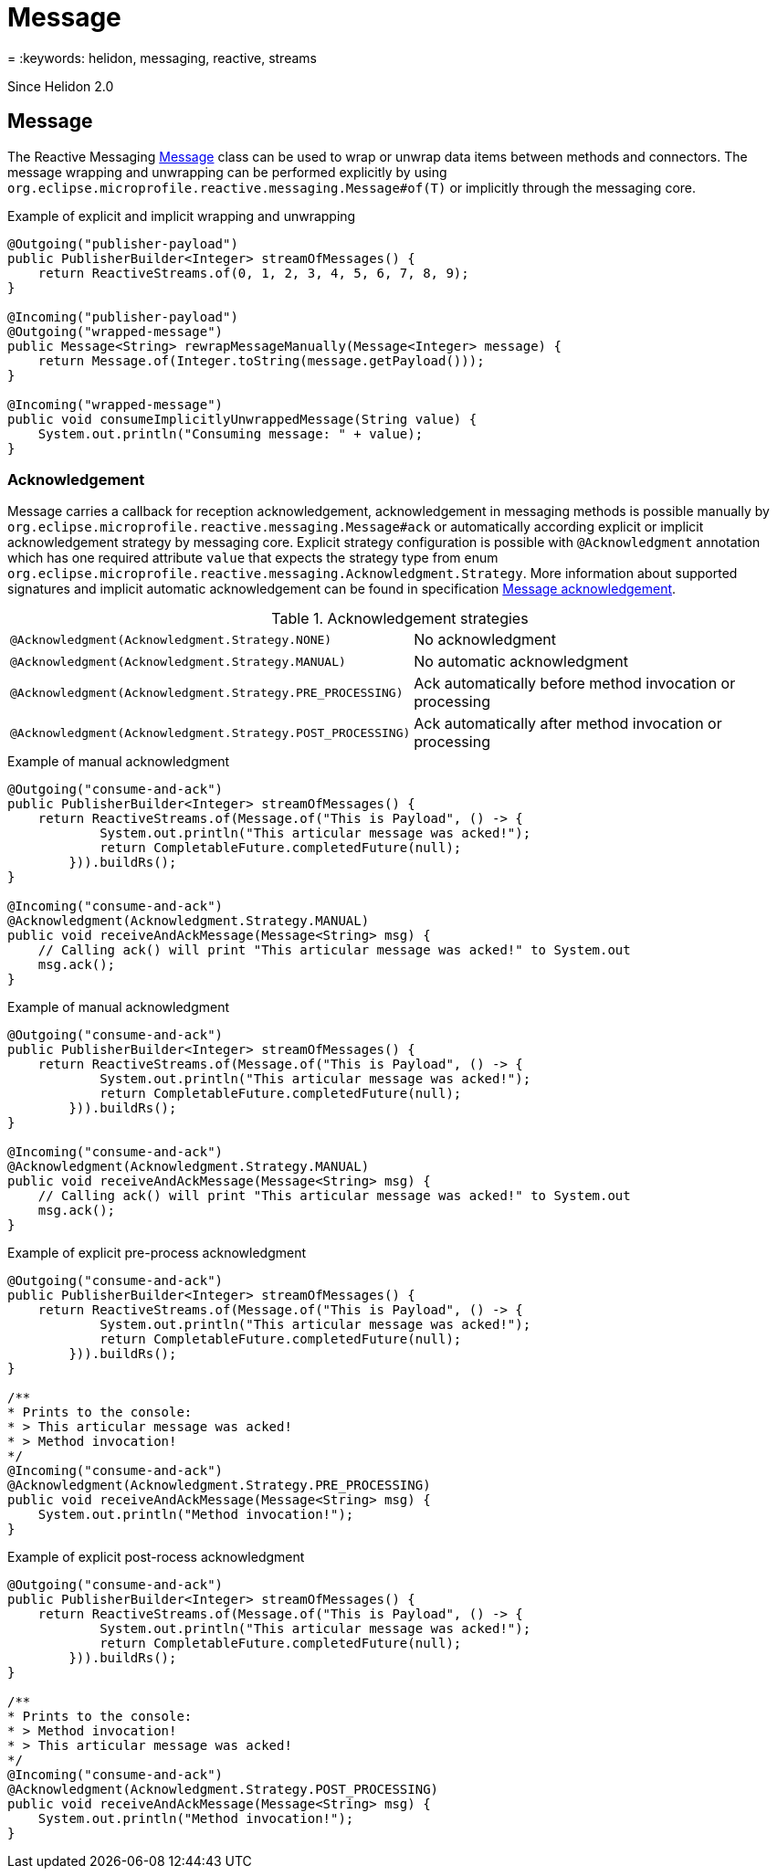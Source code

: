 ///////////////////////////////////////////////////////////////////////////////

    Copyright (c) 2020 Oracle and/or its affiliates.

    Licensed under the Apache License, Version 2.0 (the "License");
    you may not use this file except in compliance with the License.
    You may obtain a copy of the License at

        http://www.apache.org/licenses/LICENSE-2.0

    Unless required by applicable law or agreed to in writing, software
    distributed under the License is distributed on an "AS IS" BASIS,
    WITHOUT WARRANTIES OR CONDITIONS OF ANY KIND, either express or implied.
    See the License for the specific language governing permissions and
    limitations under the License.

///////////////////////////////////////////////////////////////////////////////

= Message
:description: Helidon MicroProfile Reactive Messaging
= :keywords: helidon, messaging, reactive, streams

Since Helidon 2.0

== Message
The Reactive Messaging
https://download.eclipse.org/microprofile/microprofile-reactive-messaging-1.0/microprofile-reactive-messaging-spec.html#_message[Message]
class can be used to wrap or unwrap data items between methods and connectors.
The message wrapping and unwrapping can be performed explicitly by using
`org.eclipse.microprofile.reactive.messaging.Message#of(T)` or implicitly through the messaging core.

[source,java]
.Example of explicit and implicit wrapping and unwrapping
----
@Outgoing("publisher-payload")
public PublisherBuilder<Integer> streamOfMessages() {
    return ReactiveStreams.of(0, 1, 2, 3, 4, 5, 6, 7, 8, 9);
}

@Incoming("publisher-payload")
@Outgoing("wrapped-message")
public Message<String> rewrapMessageManually(Message<Integer> message) {
    return Message.of(Integer.toString(message.getPayload()));
}

@Incoming("wrapped-message")
public void consumeImplicitlyUnwrappedMessage(String value) {
    System.out.println("Consuming message: " + value);
}
----

=== Acknowledgement
Message carries a callback for reception acknowledgement, acknowledgement in messaging methods is possible manually by
`org.eclipse.microprofile.reactive.messaging.Message#ack` or automatically according explicit
or implicit acknowledgement strategy by messaging core. Explicit strategy configuration is possible
with `@Acknowledgment` annotation which has one required attribute `value` that expects the strategy type from enum
`org.eclipse.microprofile.reactive.messaging.Acknowledgment.Strategy`. More information about supported signatures
and implicit automatic acknowledgement can be found in specification
https://download.eclipse.org/microprofile/microprofile-reactive-messaging-1.0/microprofile-reactive-messaging-spec.html#_message_acknowledgement[Message acknowledgement].

[[terms]]
.Acknowledgement strategies
|===
|`@Acknowledgment(Acknowledgment.Strategy.NONE)`| No acknowledgment
|`@Acknowledgment(Acknowledgment.Strategy.MANUAL)`| No automatic acknowledgment
|`@Acknowledgment(Acknowledgment.Strategy.PRE_PROCESSING)`| Ack automatically before method invocation or processing
|`@Acknowledgment(Acknowledgment.Strategy.POST_PROCESSING)`| Ack automatically after method invocation or processing
|===

[source,java]
.Example of manual acknowledgment
----
@Outgoing("consume-and-ack")
public PublisherBuilder<Integer> streamOfMessages() {
    return ReactiveStreams.of(Message.of("This is Payload", () -> {
            System.out.println("This articular message was acked!");
            return CompletableFuture.completedFuture(null);
        })).buildRs();
}

@Incoming("consume-and-ack")
@Acknowledgment(Acknowledgment.Strategy.MANUAL)
public void receiveAndAckMessage(Message<String> msg) {
    // Calling ack() will print "This articular message was acked!" to System.out
    msg.ack();
}
----

[source,java]
.Example of manual acknowledgment
----
@Outgoing("consume-and-ack")
public PublisherBuilder<Integer> streamOfMessages() {
    return ReactiveStreams.of(Message.of("This is Payload", () -> {
            System.out.println("This articular message was acked!");
            return CompletableFuture.completedFuture(null);
        })).buildRs();
}

@Incoming("consume-and-ack")
@Acknowledgment(Acknowledgment.Strategy.MANUAL)
public void receiveAndAckMessage(Message<String> msg) {
    // Calling ack() will print "This articular message was acked!" to System.out
    msg.ack();
}
----
[source,java]
.Example of explicit pre-process acknowledgment
----
@Outgoing("consume-and-ack")
public PublisherBuilder<Integer> streamOfMessages() {
    return ReactiveStreams.of(Message.of("This is Payload", () -> {
            System.out.println("This articular message was acked!");
            return CompletableFuture.completedFuture(null);
        })).buildRs();
}

/**
* Prints to the console:
* > This articular message was acked!
* > Method invocation!
*/
@Incoming("consume-and-ack")
@Acknowledgment(Acknowledgment.Strategy.PRE_PROCESSING)
public void receiveAndAckMessage(Message<String> msg) {
    System.out.println("Method invocation!");
}
----
[source,java]
.Example of explicit post-rocess acknowledgment
----
@Outgoing("consume-and-ack")
public PublisherBuilder<Integer> streamOfMessages() {
    return ReactiveStreams.of(Message.of("This is Payload", () -> {
            System.out.println("This articular message was acked!");
            return CompletableFuture.completedFuture(null);
        })).buildRs();
}

/**
* Prints to the console:
* > Method invocation!
* > This articular message was acked!
*/
@Incoming("consume-and-ack")
@Acknowledgment(Acknowledgment.Strategy.POST_PROCESSING)
public void receiveAndAckMessage(Message<String> msg) {
    System.out.println("Method invocation!");
}
----
